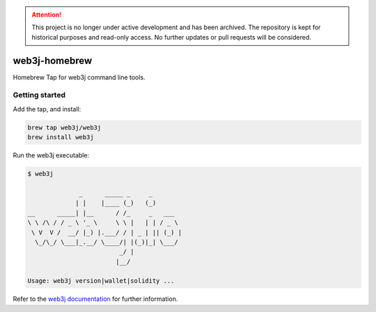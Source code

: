 .. attention::
   This project is no longer under active development and has been archived. The repository is kept for historical purposes and read-only access. No further updates or pull requests will be considered.

.. To build this file locally ensure docutils Python package is installed and run:
   $ rst2html.py README.rst README.html

web3j-homebrew
==============

Homebrew Tap for web3j command line tools.

Getting started
---------------

Add the tap, and install:

.. code-block:: bash

   brew tap web3j/web3j
   brew install web3j

   
Run the web3j executable:

.. code-block:: bash

   $ web3j
   
                 _      _____ _     _
                | |    |____ (_)   (_)
   __      _____| |__      / /_     _   ___
   \ \ /\ / / _ \ '_ \     \ \ |   | | / _ \
    \ V  V /  __/ |_) |.___/ / | _ | || (_) |
     \_/\_/ \___|_.__/ \____/| |(_)|_| \___/
                            _/ |
                           |__/
   
   Usage: web3j version|wallet|solidity ...


Refer to the `web3j documentation <http://docs.web3j.io/command_line.html>`_ for further information.
